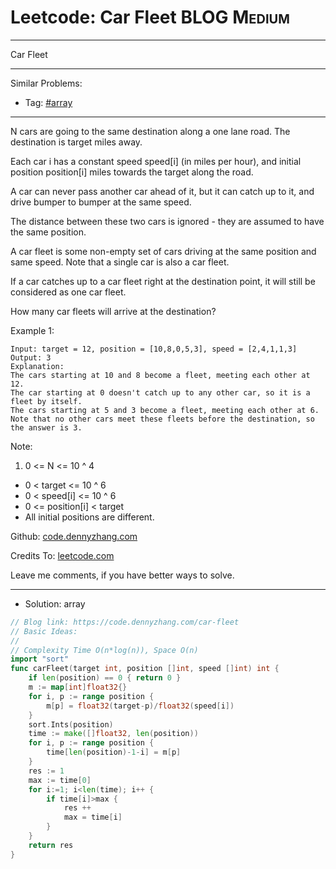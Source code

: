 * Leetcode: Car Fleet                                            :BLOG:Medium:
#+STARTUP: showeverything
#+OPTIONS: toc:nil \n:t ^:nil creator:nil d:nil
:PROPERTIES:
:type:     array, redo
:END:
---------------------------------------------------------------------
Car Fleet
---------------------------------------------------------------------
#+BEGIN_HTML
<a href="https://github.com/dennyzhang/code.dennyzhang.com"><img align="right" width="200" height="183" src="https://www.dennyzhang.com/wp-content/uploads/denny/watermark/github.png" /></a>
#+END_HTML
Similar Problems:
- Tag: [[https://code.dennyzhang.com/tag/array][#array]]
---------------------------------------------------------------------
N cars are going to the same destination along a one lane road.  The destination is target miles away.

Each car i has a constant speed speed[i] (in miles per hour), and initial position position[i] miles towards the target along the road.

A car can never pass another car ahead of it, but it can catch up to it, and drive bumper to bumper at the same speed.

The distance between these two cars is ignored - they are assumed to have the same position.

A car fleet is some non-empty set of cars driving at the same position and same speed.  Note that a single car is also a car fleet.

If a car catches up to a car fleet right at the destination point, it will still be considered as one car fleet.

How many car fleets will arrive at the destination?

Example 1:
#+BEGIN_EXAMPLE
Input: target = 12, position = [10,8,0,5,3], speed = [2,4,1,1,3]
Output: 3
Explanation:
The cars starting at 10 and 8 become a fleet, meeting each other at 12.
The car starting at 0 doesn't catch up to any other car, so it is a fleet by itself.
The cars starting at 5 and 3 become a fleet, meeting each other at 6.
Note that no other cars meet these fleets before the destination, so the answer is 3.
#+END_EXAMPLE

Note:

1. 0 <= N <= 10 ^ 4
- 0 < target <= 10 ^ 6
- 0 < speed[i] <= 10 ^ 6
- 0 <= position[i] < target
- All initial positions are different.

Github: [[https://github.com/dennyzhang/code.dennyzhang.com/tree/master/problems/car-fleet][code.dennyzhang.com]]

Credits To: [[https://leetcode.com/problems/car-fleet/description/][leetcode.com]]

Leave me comments, if you have better ways to solve.
---------------------------------------------------------------------
- Solution: array

#+BEGIN_SRC go
// Blog link: https://code.dennyzhang.com/car-fleet
// Basic Ideas:
//
// Complexity Time O(n*log(n)), Space O(n)
import "sort"
func carFleet(target int, position []int, speed []int) int {
    if len(position) == 0 { return 0 }
    m := map[int]float32{}
    for i, p := range position {
        m[p] = float32(target-p)/float32(speed[i])
    }
    sort.Ints(position)
    time := make([]float32, len(position))
    for i, p := range position {
        time[len(position)-1-i] = m[p]
    }
    res := 1
    max := time[0]
    for i:=1; i<len(time); i++ {
        if time[i]>max {
            res ++
            max = time[i]
        }
    }
    return res
}
#+END_SRC

#+BEGIN_HTML
<div style="overflow: hidden;">
<div style="float: left; padding: 5px"> <a href="https://www.linkedin.com/in/dennyzhang001"><img src="https://www.dennyzhang.com/wp-content/uploads/sns/linkedin.png" alt="linkedin" /></a></div>
<div style="float: left; padding: 5px"><a href="https://github.com/dennyzhang"><img src="https://www.dennyzhang.com/wp-content/uploads/sns/github.png" alt="github" /></a></div>
<div style="float: left; padding: 5px"><a href="https://www.dennyzhang.com/slack" target="_blank" rel="nofollow"><img src="https://slack.dennyzhang.com/badge.svg" alt="slack"/></a></div>
</div>
#+END_HTML

